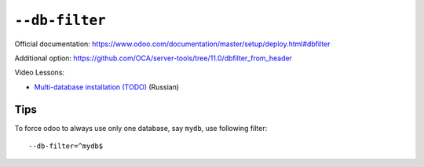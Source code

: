 =================
 ``--db-filter``
=================

Official documentation: https://www.odoo.com/documentation/master/setup/deploy.html#dbfilter

Additional option: https://github.com/OCA/server-tools/tree/11.0/dbfilter_from_header

Video Lessons:

* `Multi-database installation (TODO) <https://www.youtube.com/watch?v=TODO>`__ (Russian)

Tips
====

To force odoo to always use only one database, say ``mydb``, use following filter::

    --db-filter=^mydb$

